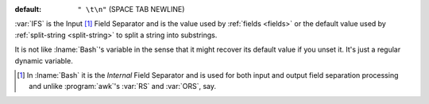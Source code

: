 :default: ``" \t\n"`` (SPACE TAB NEWLINE)

:var:`IFS` is the Input [#]_ Field Separator and is the value used by
:ref:`fields <fields>` or the default value used by :ref:`split-string
<split-string>` to split a string into substrings.

It is not like :lname:`Bash`'s variable in the sense that it might
recover its default value if you unset it.  It's just a regular
dynamic variable.

.. [#] In :lname:`Bash` it is the *Internal* Field Separator and is
       used for both input and output field separation processing and
       unlike :program:`awk`'s :var:`RS` and :var:`ORS`, say.
